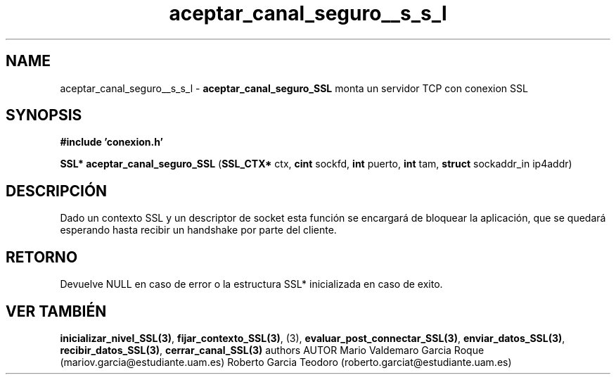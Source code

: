 .TH "aceptar_canal_seguro__s_s_l" 3 "Mon Apr 27 2015" "My Project" \" -*- nroff -*-
.ad l
.nh
.SH NAME
aceptar_canal_seguro__s_s_l \- \fBaceptar_canal_seguro_SSL\fP 
monta un servidor TCP con conexion SSL
.SH "SYNOPSIS"
.PP
\fB#include\fP \fB'conexion\&.h'\fP 
.PP
\fBSSL*\fP \fBaceptar_canal_seguro_SSL\fP \fB\fP(\fBSSL_CTX*\fP ctx, \fBcint\fP sockfd, \fBint\fP puerto, \fBint\fP tam, \fBstruct\fP sockaddr_in ip4addr\fB\fP)
.SH "DESCRIPCIÓN"
.PP
Dado un contexto SSL y un descriptor de socket esta función se encargará de bloquear la aplicación, que se quedará esperando hasta recibir un handshake por parte del cliente\&.
.SH "RETORNO"
.PP
Devuelve NULL en caso de error o la estructura SSL* inicializada en caso de exito\&.
.SH "VER TAMBIÉN"
.PP
\fBinicializar_nivel_SSL(3)\fP, \fBfijar_contexto_SSL(3)\fP, (3), \fBevaluar_post_connectar_SSL(3)\fP, \fBenviar_datos_SSL(3)\fP, \fBrecibir_datos_SSL(3)\fP, \fBcerrar_canal_SSL(3)\fP \fB\fP  authors AUTOR Mario Valdemaro Garcia Roque (mariov.garcia@estudiante.uam.es) Roberto Garcia Teodoro (roberto.garciat@estudiante.uam.es) 
